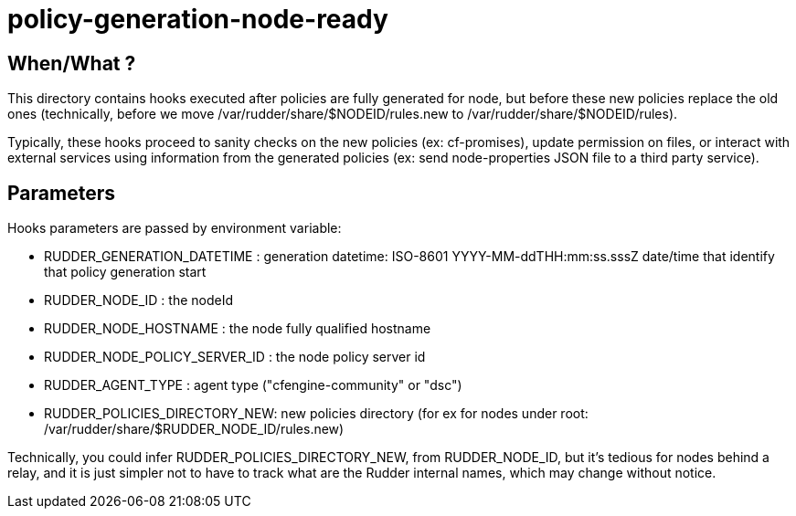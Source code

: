 = policy-generation-node-ready

== When/What ?

This directory contains hooks executed after policies are fully
generated for node, but before these new policies replace the old
ones (technically, before we move /var/rudder/share/$NODEID/rules.new
to /var/rudder/share/$NODEID/rules).

Typically, these hooks proceed to sanity checks on the new policies
(ex: cf-promises), update permission on files, or interact with
external services using information from the generated policies
(ex: send node-properties JSON file to a third party service).

== Parameters

Hooks parameters are passed by environment variable:

- RUDDER_GENERATION_DATETIME   : generation datetime: ISO-8601
YYYY-MM-ddTHH:mm:ss.sssZ date/time that identify that policy generation start
- RUDDER_NODE_ID               : the nodeId
- RUDDER_NODE_HOSTNAME         : the node fully qualified hostname
- RUDDER_NODE_POLICY_SERVER_ID : the node policy server id
- RUDDER_AGENT_TYPE            : agent type ("cfengine-community" or "dsc")
- RUDDER_POLICIES_DIRECTORY_NEW: new policies directory (for ex for nodes
under root: /var/rudder/share/$RUDDER_NODE_ID/rules.new)

Technically, you could infer RUDDER_POLICIES_DIRECTORY_NEW, from RUDDER_NODE_ID, but it's tedious
for nodes behind a relay, and it is just simpler not to have to track what are the Rudder internal names,
which may change without notice.


